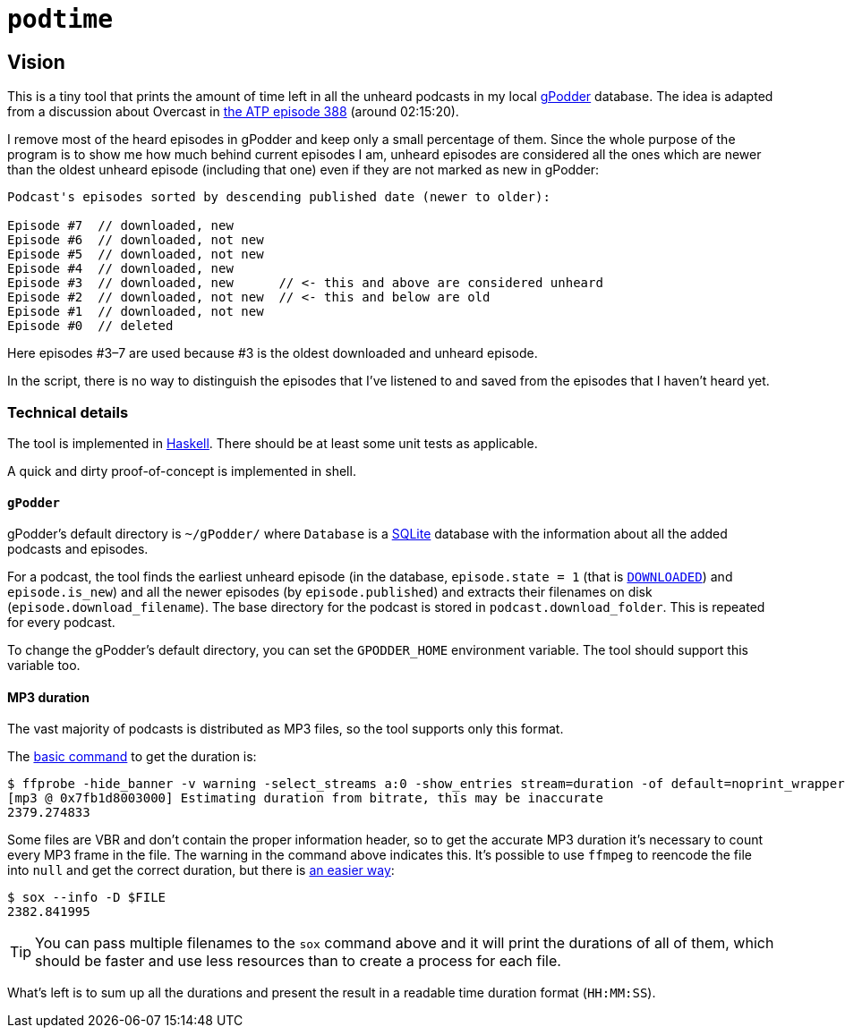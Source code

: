 = `podtime`

== Vision

This is a tiny tool that prints the amount of time left in all the unheard podcasts in my local https://gpodder.github.io/[gPodder] database. The idea is adapted from a discussion about Overcast in https://atp.fm/388[the ATP episode 388] (around 02:15:20).

I remove most of the heard episodes in gPodder and keep only a small percentage of them. Since the whole purpose of the program is to show me how much behind current episodes I am, unheard episodes are considered all the ones which are newer than the oldest unheard episode (including that one) even if they are not marked as new in gPodder:

----
Podcast's episodes sorted by descending published date (newer to older):

Episode #7  // downloaded, new
Episode #6  // downloaded, not new
Episode #5  // downloaded, not new
Episode #4  // downloaded, new
Episode #3  // downloaded, new      // <- this and above are considered unheard
Episode #2  // downloaded, not new  // <- this and below are old
Episode #1  // downloaded, not new
Episode #0  // deleted
----

Here episodes #3–7 are used because #3 is the oldest downloaded and unheard episode.

In the script, there is no way to distinguish the episodes that I've listened to and saved from the episodes that I haven't heard yet.

=== Technical details

The tool is implemented in https://www.haskell.org/[Haskell]. There should be at least some unit tests as applicable.

A quick and dirty proof-of-concept is implemented in shell.

==== `gPodder`

gPodder's default directory is `~/gPodder/` where `Database` is a https://sqlite.org/index.html[SQLite] database with the information about all the added podcasts and episodes.

For a podcast, the tool finds the earliest unheard episode (in the database, `episode.state = 1` (that is https://github.com/gpodder/gpodder/blob/3.10.16/src/gpodder/__init__.py#L155[`DOWNLOADED`]) and `episode.is_new`) and all the newer episodes (by `episode.published`) and extracts their filenames on disk (`episode.download_filename`). The base directory for the podcast is stored in `podcast.download_folder`. This is repeated for every podcast.

To change the gPodder's default directory, you can set the `GPODDER_HOME` environment variable. The tool should support this variable too.

==== MP3 duration

The vast majority of podcasts is distributed as MP3 files, so the tool supports only this format.

The https://unix.stackexchange.com/questions/480375/how-to-find-accumulated-duration-on-several-mp3-with-command-line[basic command] to get the duration is:

----
$ ffprobe -hide_banner -v warning -select_streams a:0 -show_entries stream=duration -of default=noprint_wrappers=1:nokey=1 $FILE
[mp3 @ 0x7fb1d8003000] Estimating duration from bitrate, this may be inaccurate
2379.274833
----

Some files are VBR and don't contain the proper information header, so to get the accurate MP3 duration it's necessary to count every MP3 frame in the file. The warning in the command above indicates this. It's possible to use `ffmpeg` to reencode the file into `null` and get the correct duration, but there is https://stackoverflow.com/questions/8933053/check-duration-of-audio-files-on-the-command-line/46493743#46493743[an easier way]:

----
$ sox --info -D $FILE
2382.841995
----

TIP: You can pass multiple filenames to the `sox` command above and it will print the durations of all of them, which should be faster and use less resources than to create a process for each file.

What's left is to sum up all the durations and present the result in a readable time duration format (`HH:MM:SS`).
